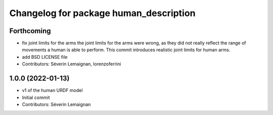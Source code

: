 ^^^^^^^^^^^^^^^^^^^^^^^^^^^^^^^^^^^^^^^
Changelog for package human_description
^^^^^^^^^^^^^^^^^^^^^^^^^^^^^^^^^^^^^^^

Forthcoming
-----------
* fix joint limits for the arms
  the joint limits for the arms were wrong, as they did not really
  reflect the range of movements a human is able to perform. This
  commit introduces realistic joint limits for human arms.
* add BSD LICENSE file
* Contributors: Séverin Lemaignan, lorenzoferrini

1.0.0 (2022-01-13)
------------------
* v1 of the human URDF model
* Initial commit
* Contributors: Séverin Lemaignan
